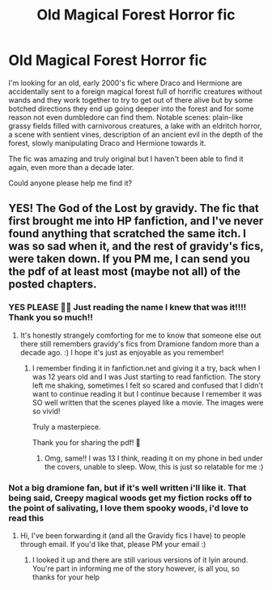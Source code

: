 #+TITLE: Old Magical Forest Horror fic

* Old Magical Forest Horror fic
:PROPERTIES:
:Author: TAYHT
:Score: 7
:DateUnix: 1554596921.0
:DateShort: 2019-Apr-07
:END:
I'm looking for an old, early 2000's fic where Draco and Hermione are accidentally sent to a foreign magical forest full of horrific creatures without wands and they work together to try to get out of there alive but by some botched directions they end up going deeper into the forest and for some reason not even dumbledore can find them. Notable scenes: plain-like grassy fields filled with carnivorous creatures, a lake with an eldritch horror, a scene with sentient vines, description of an ancient evil in the depth of the forest, slowly manipulating Draco and Hermione towards it.

The fic was amazing and truly original but I haven't been able to find it again, even more than a decade later.

Could anyone please help me find it?


** YES! The God of the Lost by gravidy. The fic that first brought me into HP fanfiction, and I've never found anything that scratched the same itch. I was so sad when it, and the rest of gravidy's fics, were taken down. If you PM me, I can send you the pdf of at least most (maybe not all) of the posted chapters.
:PROPERTIES:
:Author: malaielle
:Score: 3
:DateUnix: 1554598026.0
:DateShort: 2019-Apr-07
:END:

*** YES PLEASE 🙏🏻 Just reading the name I knew that was it!!!! Thank you so much!!
:PROPERTIES:
:Author: TAYHT
:Score: 1
:DateUnix: 1554598194.0
:DateShort: 2019-Apr-07
:END:

**** It's honestly strangely comforting for me to know that someone else out there still remembers gravidy's fics from Dramione fandom more than a decade ago. :) I hope it's just as enjoyable as you remember!
:PROPERTIES:
:Author: malaielle
:Score: 1
:DateUnix: 1554598456.0
:DateShort: 2019-Apr-07
:END:

***** I remember finding it in fanfiction.net and giving it a try, back when I was 12 years old and I was Just starting to read fanfiction. The story left me shaking, sometimes I felt so scared and confused that I didn't want to continue reading it but I continue because I remember it was SO well written that the scenes played like a movie. The images were so vivid!

Truly a masterpiece.

Thank you for sharing the pdf! 🤗
:PROPERTIES:
:Author: TAYHT
:Score: 1
:DateUnix: 1554599697.0
:DateShort: 2019-Apr-07
:END:

****** Omg, same!! I was 13 I think, reading it on my phone in bed under the covers, unable to sleep. Wow, this is just so relatable for me :)
:PROPERTIES:
:Author: malaielle
:Score: 1
:DateUnix: 1554599772.0
:DateShort: 2019-Apr-07
:END:


*** Not a big dramione fan, but if it's well written i'll like it. That being said, Creepy magical woods get my fiction rocks off to the point of salivating, I love them spooky woods, i'd love to read this
:PROPERTIES:
:Author: TheIsmizl
:Score: 1
:DateUnix: 1554684409.0
:DateShort: 2019-Apr-08
:END:

**** Hi, I've been forwarding it (and all the Gravidy fics I have) to people through email. If you'd like that, please PM your email :)
:PROPERTIES:
:Author: malaielle
:Score: 1
:DateUnix: 1554691159.0
:DateShort: 2019-Apr-08
:END:

***** I looked it up and there are still various versions of it lyin around. You're part in informing me of the story however, is all you, so thanks for your help
:PROPERTIES:
:Author: TheIsmizl
:Score: 1
:DateUnix: 1554693971.0
:DateShort: 2019-Apr-08
:END:
